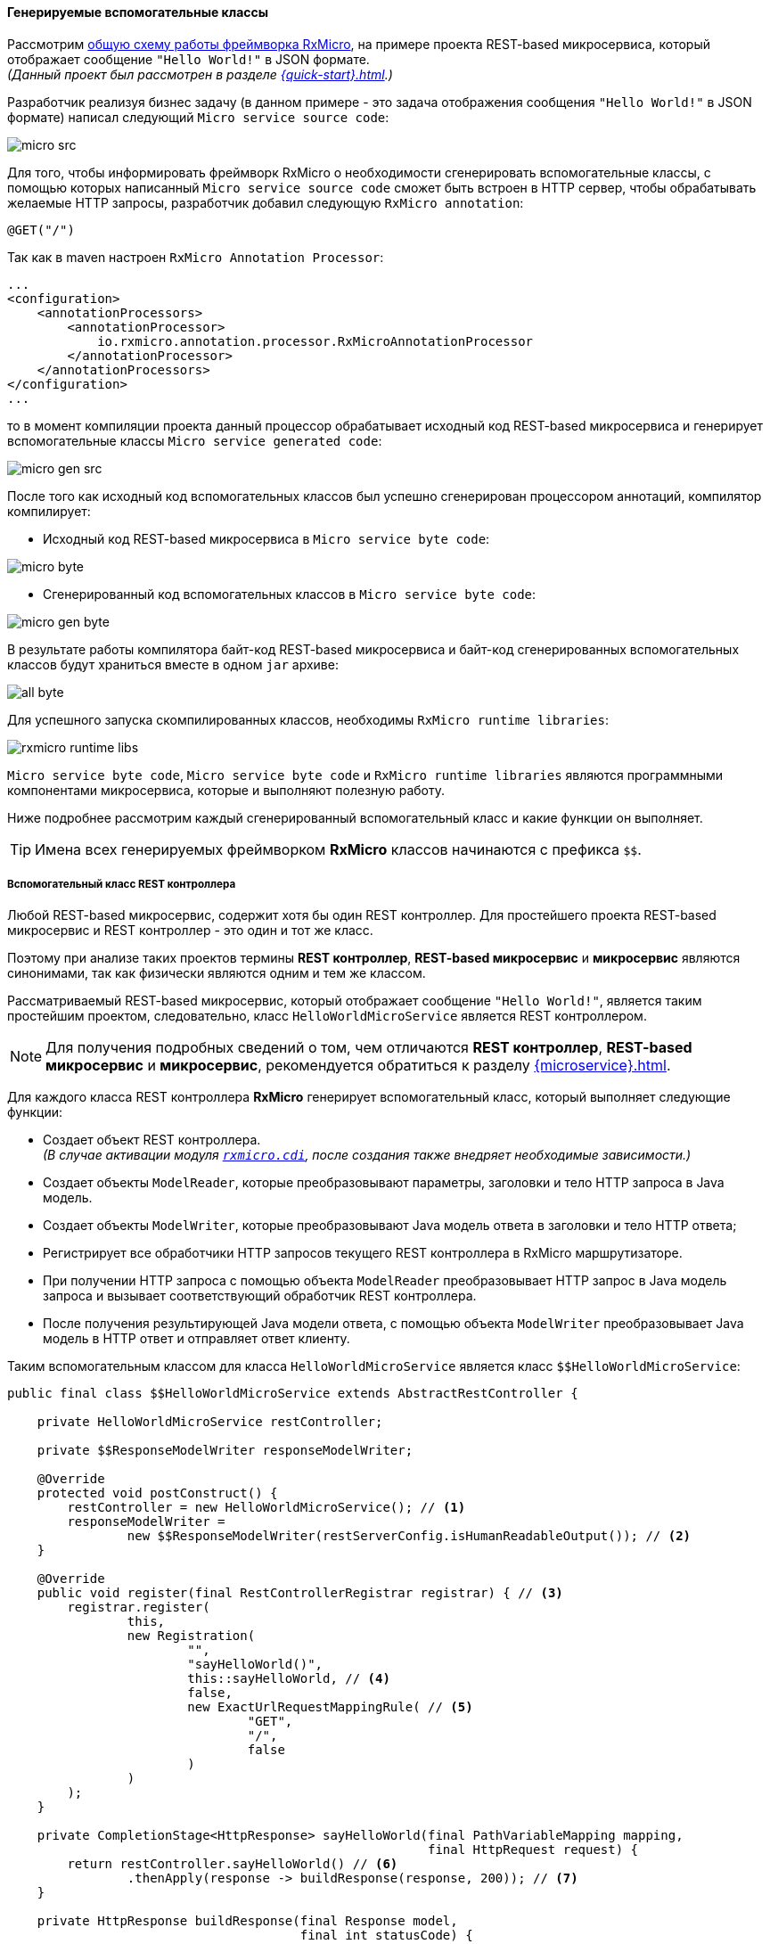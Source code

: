 ==== Генерируемые вспомогательные классы

Рассмотрим <<core-how-it-works-core-schema,общую схему работы фреймворка RxMicro>>, на примере проекта REST-based микросервиса, который отображает сообщение `"Hello World!"` в JSON формате. +
_(Данный проект был рассмотрен в разделе <<{quick-start}#quick-start-section>>.)_

Разработчик реализуя бизнес задачу (в данном примере - это задача отображения сообщения `"Hello World!"` в JSON формате) написал следующий `Micro service source code`:

image::core/how-it-work/micro-src.jpg[]

Для того, чтобы информировать фреймворк RxMicro о необходимости сгенерировать вспомогательные классы, с помощью которых написанный `Micro service source code` сможет быть встроен в HTTP сервер, чтобы обрабатывать желаемые HTTP запросы, разработчик добавил следующую `RxMicro annotation`:

[source,java]
----
@GET("/")
----

Так как в maven настроен `RxMicro Annotation Processor`:

[source,xml]
----
...
<configuration>
    <annotationProcessors>
        <annotationProcessor>
            io.rxmicro.annotation.processor.RxMicroAnnotationProcessor
        </annotationProcessor>
    </annotationProcessors>
</configuration>
...
----

то в момент компиляции проекта данный процессор обрабатывает исходный код REST-based микросервиса и генерирует вспомогательные классы `Micro service generated code`:

image::core/how-it-work/micro-gen-src.jpg[]

После того как исходный код вспомогательных классов был успешно сгенерирован процессором аннотаций, компилятор компилирует:

* Исходный код REST-based микросервиса в `Micro service byte code`:

image::core/how-it-work/micro-byte.jpg[]

* Сгенерированный код вспомогательных классов в `Micro service byte code`:

image::core/how-it-work/micro-gen-byte.jpg[]

В результате работы компилятора байт-код REST-based микросервиса и байт-код сгенерированных вспомогательных классов будут храниться вместе в одном `jar` архиве:

image::core/how-it-work/all-byte.jpg[]

Для успешного запуска скомпилированных классов, необходимы `RxMicro runtime libraries`:

image::core/how-it-work/rxmicro-runtime-libs.jpg[]

`Micro service byte code`, `Micro service byte code` и `RxMicro runtime libraries` являются программными компонентами микросервиса, которые и выполняют полезную работу.

Ниже подробнее рассмотрим каждый сгенерированный вспомогательный класс и какие функции он выполняет.

[TIP]
====
Имена всех генерируемых фреймворком *RxMicro* классов начинаются с префикса `$$`.
====

===== Вспомогательный класс REST контроллера

Любой REST-based микросервис, содержит хотя бы один REST контроллер.
Для простейшего проекта REST-based микросервис и REST контроллер - это один и тот же класс.

Поэтому при анализе таких проектов термины *REST контроллер*, *REST-based микросервис* и *микросервис* являются синонимами, так как физически являются одним и тем же классом.

Рассматриваемый REST-based микросервис, который отображает сообщение `"Hello World!"`, является таким простейшим проектом, следовательно, класс `HelloWorldMicroService` является REST контроллером.

[NOTE]
====
Для получения подробных сведений о том, чем отличаются *REST контроллер*, *REST-based микросервис* и *микросервис*, рекомендуется обратиться к разделу <<{microservice}#microservice-section>>.
====

Для каждого класса REST контроллера *RxMicro* генерирует вспомогательный класс, который выполняет следующие функции:

* Создает объект REST контроллера. +
_(В случае активации модуля <<{cdi}#cdi-section,`rxmicro.cdi`>>, после создания также внедряет необходимые зависимости.)_
* Создает объекты `ModelReader`, которые преобразовывают параметры, заголовки и тело HTTP запроса в Java модель.
* Создает объекты `ModelWriter`, которые преобразовывают Java модель ответа в заголовки и тело HTTP ответа;
* Регистрирует все обработчики HTTP запросов текущего REST контроллера в RxMicro маршрутизаторе.
* При получении HTTP запроса с помощью объекта `ModelReader` преобразовывает HTTP запрос в Java модель запроса и вызывает соответствующий обработчик REST контроллера.
* После получения результирующей Java модели ответа, с помощью объекта `ModelWriter` преобразовывает Java модель в HTTP ответ и отправляет ответ клиенту.

Таким вспомогательным классом для класса `HelloWorldMicroService` является класс `$$HelloWorldMicroService`:

[source,java]
----
public final class $$HelloWorldMicroService extends AbstractRestController {

    private HelloWorldMicroService restController;

    private $$ResponseModelWriter responseModelWriter;

    @Override
    protected void postConstruct() {
        restController = new HelloWorldMicroService(); // <1>
        responseModelWriter =
                new $$ResponseModelWriter(restServerConfig.isHumanReadableOutput()); // <2>
    }

    @Override
    public void register(final RestControllerRegistrar registrar) { // <3>
        registrar.register(
                this,
                new Registration(
                        "",
                        "sayHelloWorld()",
                        this::sayHelloWorld, // <4>
                        false,
                        new ExactUrlRequestMappingRule( // <5>
                                "GET",
                                "/",
                                false
                        )
                )
        );
    }

    private CompletionStage<HttpResponse> sayHelloWorld(final PathVariableMapping mapping,
                                                        final HttpRequest request) {
        return restController.sayHelloWorld() // <6>
                .thenApply(response -> buildResponse(response, 200)); // <7>
    }

    private HttpResponse buildResponse(final Response model,
                                       final int statusCode) {
        final HttpResponse response = httpResponseBuilder.build();
        response.setStatus(statusCode);
        responseModelWriter.write(model, response); // <8>
        return response;
    }

}
----
<1> Компонент `$$HelloWorldMicroService` создает объект класса REST контроллера.
<2> Компонент `$$HelloWorldMicroService` создает объект сгенерированного класса `ModelWriter`, который преобразовывает Java модель ответа в заголовки и тело HTTP ответа.
<3> Компонент `$$HelloWorldMicroService` регистрирует все обработчики HTTP запросов текущего REST контроллера.
<4> В объекте регистрации передается ссылка на обработчик HTTP запросов текущего REST контроллера.
<5> В объекте регистрации передается правило, по которому RxMicro маршрутизатор определяет нужно ли вызывать данный обработчик HTTP запроса.
<6> При получении HTTP запроса `$$HelloWorldMicroService` вызывает метод REST контроллера.
<7> После вызова метода REST контроллера добавляется асинхронный обработчик результата. +
_(При использовании реактивного подхода <<core-dont-block-current-thread,нельзя блокировать текущий поток>>, поэтому для отложенной обработки результата используется метод
{JDK-JAVA-BASE-DOC-ROOT-URL}java/util/concurrent/CompletionStage.html#thenApply(java.util.function.Function)[`thenApply`^].)_
<8> Обработчик результата после получения объекта Java модели ответа создает HTTP ответ на базе данных полученной из модели, который затем отправляется клиенту.

===== Вспомогательный класс ModelWriter

Для преобразования Java модели в HTTP ответ, необходим отдельный компонент, который выполняет следующие функции:

* Определяет в каком формате возвращать HTTP ответ в зависимости от настроек проекта.
* Создает объекты конвертеров, поддерживающих заданный формат обмена сообщениями.
* В момент конвертации Java модели в HTTP ответ, управляет процессом конвертирования делегируя вызовы на соответствующие компоненты.

Таким отдельным компонентом для класса модели `Response` является класс `$$ResponseModelWriter`:

[TIP]
====
Код сгенерированного класса `$$ResponseModelWriter` зависит от структуры класса модели ответа и используемого формата обмена сообщениями с клиентом.

Так как формат общения с клиентом задается в `module-info.java` проекта (`requires rxmicro.rest.server.exchange.json;`) и является настройкой для всех REST контроллеров и всех их обработчиков, то в рамках текущего проекта `$$ResponseModelWriter` будет зависеть только от структуры класса модели ответа.

Это означает что если несколько обработчиков из разных REST контроллеров будут возвращать модель класса `Response` то будет сгенерирован только один класс `$$ResponseModelWriter` и в каждом вспомогательном классе REST контроллера будет использоваться объект этого класса.
====

[source,java]
----
public final class $$ResponseModelWriter extends ModelWriter<Response> {

    private final $$ResponseModelToJsonConverter responseModelToJsonConverter; //<1>

    private final ExchangeDataFormatConverter<Object> exchangeDataFormatConverter; //<2>

    private final String outputMimeType;

    public $$ResponseModelWriter(final boolean humanReadableOutput) {
        exchangeDataFormatConverter =
            new JsonExchangeDataFormatConverter(humanReadableOutput); // <3>
        responseModelToJsonConverter = new $$ResponseModelToJsonConverter();
        outputMimeType = exchangeDataFormatConverter.getMimeType();
    }

    @Override
    public void write(final Response model,
                      final HttpResponse response) {
        final Map<String, Object> json = responseModelToJsonConverter.toJsonObject(model); // <4>
        response.setHeader(HttpHeaders.CONTENT_TYPE, outputMimeType); //<5>
        response.setContent(exchangeDataFormatConverter.toBytes(json)); //<6>
    }

}
----
<1> Так как в настройках указан JSON формат обмена сообщениями, необходим компонент который умеет преобразовать Java модель ответа в JSON модель ответа.
_(Данная задача специфична для каждой модели ответа, поэтому чтобы не использовать `reflection` необходимо сгенерировать отдельный компонент-конвертер.)_
<2> Для преобразования любой низкоуровневой модели (в текущем примере - это JSON модель ответа) в массив байт необходим также отдельный компонент-конвертер.
<3> Так как в настройках указан JSON формат обмена сообщениями, то подразумевается что в массив байт будет преобразована JSON модель, которая будет создана из Java модели ответа.
<4> В момент формирования HTTP ответа, необходимо преобразовать Java модель ответа в JSON модель.
<5> Так как в настройках указан JSON формат обмена сообщениями, то необходимо установить HTTP header: `Content-Type = application/json`.
<6> И последним шагом необходимо преобразовать JSON модель в массив байт, который будет записан в тело HTTP ответа.

===== Конвертер Java модели в JSON модель

Чтобы не использовать `reflection` необходим компонент, который умеет конвертировать Java модель в JSON модель.

Данный компонент должен поддерживать следующие функции:

* Конвертировать Java модель в JSON модель любой сложности.
* Поддерживать все возможные модели доступа к полям класса, чтобы быть универсальным инструментом. +
_(Поддерживаемые модели доступа к полям класса подробно описаны в разделе: <<core-encapsulation>>.)_

Таким отдельным компонентом для класса модели `Response` является класс `$$ResponseModelToJsonConverter`:

[source,java]
----
public final class $$ResponseModelToJsonConverter extends ModelToJsonConverter<Response> {

    @Override
    // <1>
    public Map<String, Object> toJsonObject(final Response model) {
        return new JsonObjectBuilder()
                .put("message", model.message) // <2>
                .build();
    }

}
----

<1> JSON объект представляется в виде `Map<String, Object>`. +
_(Подробнее о поддержке формата JSON фреймворком RxMicro можно ознакомиться в разделе: <<core-rx-micro-json-section>>.)_
<2> Значение поля `message` считывается с Java модели с помощью прямого обращения к полю. +
_(Поддерживаемые модели доступа к полям класса подробно описаны в разделе: <<core-encapsulation>>.)_

===== Агрегатор REST контроллеров

Для интеграции пользовательского кода в инфраструктуру фреймворка RxMicro необходимы агрегаторы.

Агрегаторы выполняют следующие функции:

* Регистрируют все сгенерированные вспомогательные классы;
* Кастомизируют окружение времени выполнения;

Агрегаторы вызываются фреймворком RxMicro с помощью `reflection`. +
_(Именно поэтому агрегаторы имеют постоянное и заранее известное имя и находятся в специальном пакете `rxmicro`.)_

*Агрегатором REST контроллеров для любого проекта всегда является класс: `rxmicro.$$RestControllerAggregatorImpl`*:

[source,java]
----
package rxmicro; //<1>

public final class $$RestControllerAggregatorImpl extends RestControllerAggregator { // <2>

    static {
        $$EnvironmentCustomizer.customize(); // <3>
    }

    protected List<AbstractMicroService> listAllRestControllers() {
        return List.of(
                new io.rxmicro.examples.quick.start.$$HelloWorldMicroService() // <4>
        );
    }

}
----
<1> Все агрегаторы *всегда* генерируются в системном пакете `rxmicro`.
<2> Имя класса агрегатора REST контроллеров: `$$RestControllerAggregatorImpl`.
<3> В момент загрузки класса агрегатора фреймворком RxMicro, вызывается компонент <<core-how-it-works-environment-customizer,кастомизации текущего окружения>>.
<4> Агрегатор регистрирует все сгенерированные вспомогательные классы REST контроллеров;

[[core-how-it-works-environment-customizer]]
===== Environment Customizer

Java 9 ввела в использование https://www.oracle.com/corporate/features/understanding-java-9-modules.html[модульную систему^].

Данная система требует, чтобы разработчик конфигурировал доступ к пакетам классов в файле *module-info.java* проекта микросервиса.

Чтобы RxMicro смог загрузить классы агрегаторов необходимо экспортировать пакет `rxmicro` модулю `rxmicro.runtime`:

[source,java]
----
module examples.quick.start {
    requires rxmicro.rest.server.netty;
    requires rxmicro.rest.server.exchange.json;

    exports rxmicro to rxmicro.runtime; // <1>
}
----
<1>  Разрешаем доступ классов из модуля `rxmicro.runtime` ко всем классам из пакета `rxmicro`.

Однако пакет `rxmicro` создается автоматически и после удаления всех сгенерированных файлов, скомпилировать `module-info.java` не получиться из-за ошибки:

`Error:(25,13) java: package is empty or does not exist: rxmicro`.

Для решения данной проблемы RxMicro генерирует класс `rxmicro.$$EnvironmentCustomizer`:

[source,java]
----
final class $$EnvironmentCustomizer {

    static {
        addExportsToRuntime(); // <1>
    }

    public static void customize() {
        //do nothing. All customization is done at the static section
    }

    private static void addExportsToRuntime() {
        final Module currentModule = $$EnvironmentCustomizer.class.getModule();
        currentModule.addExports("rxmicro", getRuntimeModule()); // <2>
    }

}
----
<1> В момент загрузки класса вызывается статический метод `addExportsToRuntime()`.
<2> В теле данного метода экспорт пакета `rxmicro` модулю `rxmicro.runtime` выполняется динамически, используя возможности класса {JDK-JAVA-BASE-DOC-ROOT-URL}java/lang/Module.html[`java.lang.Module`^].

Благодаря данному вспомогательному классу все необходимые настройки для модульной системы Java создаются автоматически.

[TIP]
====
Если RxMicro будет нуждаться в дополнительных автоматических настройках для своей корректной работы, то эти настройки будут добавлены процессором аннотаций в класс `rxmicro.$$EnvironmentCustomizer` автоматически.
====
